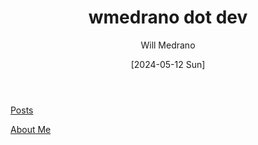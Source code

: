 #+TITLE: wmedrano dot dev
#+AUTHOR: Will Medrano
#+DATE: [2024-05-12 Sun]

[[file:posts/index.org][Posts]]

[[file:about.org][About Me]]
